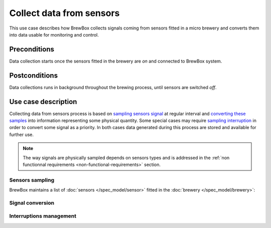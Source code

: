 #########################
Collect data from sensors
#########################

This use case describes how BrewBox collects signals coming from sensors fitted in a micro brewery and converts them into data usable for monitoring and control.

Preconditions
=============

Data collection starts once the sensors fitted in the brewery are *on* and connected to BrewBox system.

Postconditions
==============

Data collections runs in background throughout the brewing process, until sensors are switched *off*.

Use case description
====================

Collecting data from sensors process is based on `sampling sensors signal <Sensors sampling>`_ at regular interval and `converting these samples <Signal conversion>`_ into information representing some physical quantity. Some special cases may require `sampling interruption <Interruptions management>`_ in order to convert some signal as a priority. In both cases data generated during this process are stored and available for further use.

.. note::

   The way signals are physically sampled depends on sensors types and is addressed in the :ref:`non functionnal requirements <non-functional-requirements>` section.

Sensors sampling
----------------

BrewBox maintains a list of :doc:`sensors </spec_model/sensor>` fitted in the :doc:`brewery </spec_model/brewery>`:

.. TODO : Add an class diagram showing relation between brewery and sensors

.. image:: images/TODO.png
    :align: center

Signal conversion
-----------------

Interruptions management
------------------------

